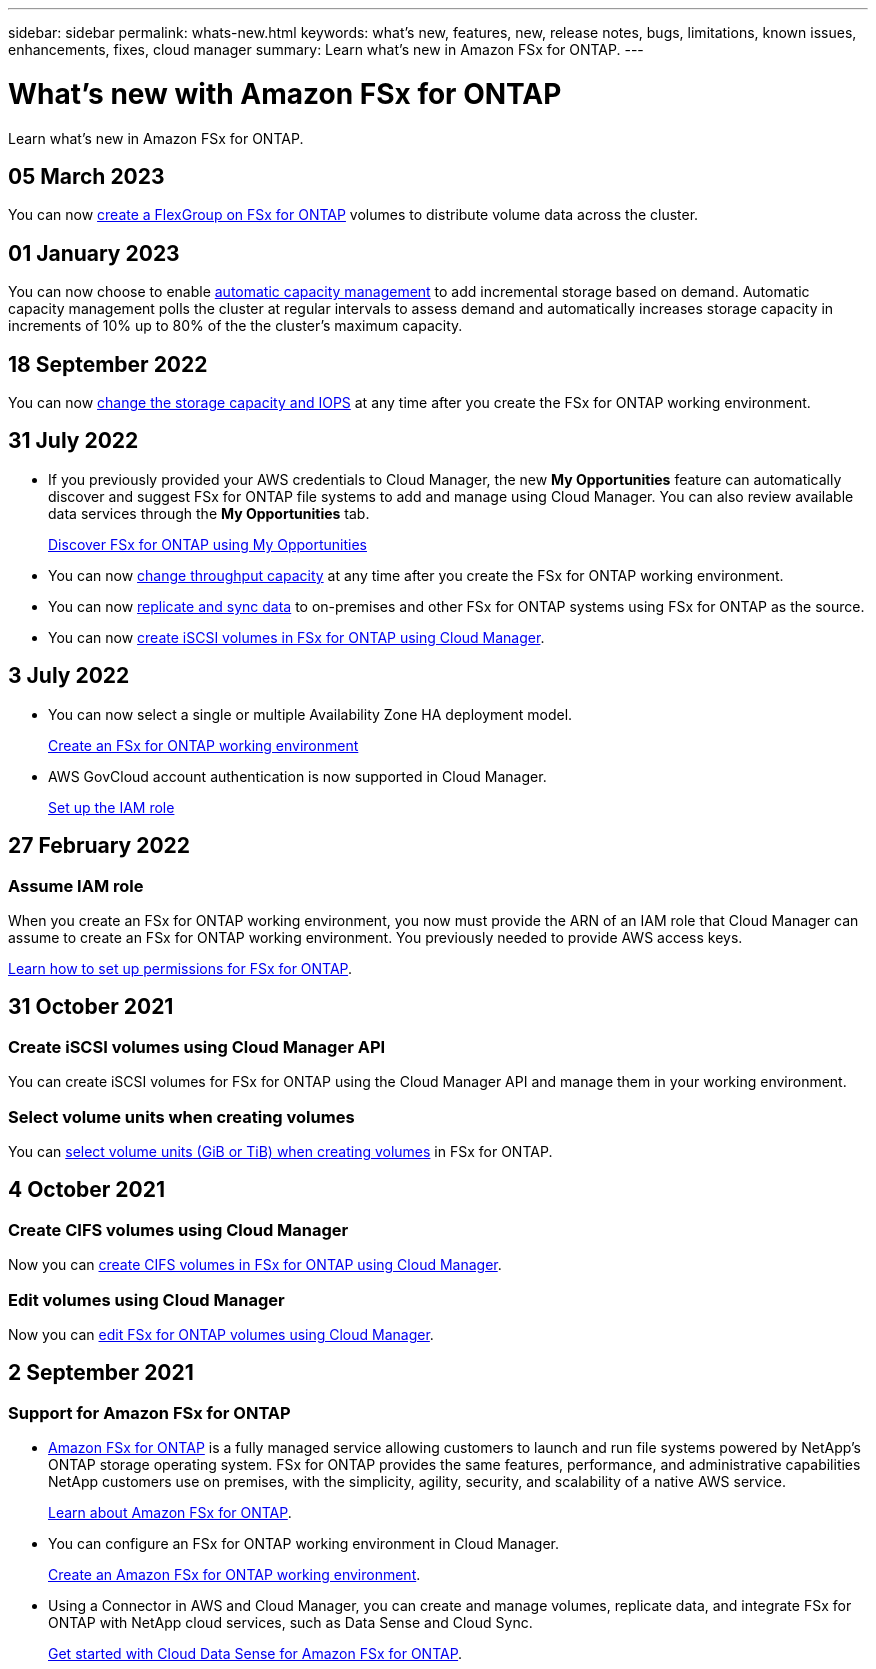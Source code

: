 ---
sidebar: sidebar
permalink: whats-new.html
keywords: what's new, features, new, release notes, bugs, limitations, known issues, enhancements, fixes, cloud manager
summary: Learn what's new in Amazon FSx for ONTAP.
---

= What's new with Amazon FSx for ONTAP
:hardbreaks:
:nofooter:
:icons: font
:linkattrs:
:imagesdir: ./media/

[.lead]
Learn what's new in Amazon FSx for ONTAP.

//tag::whats-new[]
== 05 March 2023
You can now link:https://docs.netapp.com/us-en/cloud-manager-fsx-ontap/use/task-add-fsx-volumes.html#create-volumes[create a FlexGroup on FSx for ONTAP^] volumes to distribute volume data across the cluster.  

== 01 January 2023
You can now choose to enable link:https://docs.netapp.com/us-en/cloud-manager-fsx-ontap/use/task-manage-working-environment.html#manage-automatic-capacity[automatic capacity management^] to add incremental storage based on demand. Automatic capacity management polls the cluster at regular intervals to assess demand and automatically increases storage capacity in increments of 10% up to 80% of the the cluster’s maximum capacity.

== 18 September 2022

You can now link:https://docs.netapp.com/us-en/cloud-manager-fsx-ontap/use/task-manage-working-environment.html#change-storage-capacity-and-IOPS[change the storage capacity and IOPS^] at any time after you create the FSx for ONTAP working environment. 

//end::whats-new[]
== 31 July 2022

* If you previously provided your AWS credentials to Cloud Manager, the new *My Opportunities* feature can automatically discover and suggest FSx for ONTAP file systems to add and manage using Cloud Manager. You can also review available data services through the *My Opportunities* tab. 
+
link:https://docs.netapp.com/us-en/cloud-manager-fsx-ontap/use/task-creating-fsx-working-environment.html#discover-an-existing-fsx-for-ontap-file-system[Discover FSx for ONTAP using My Opportunities^]

* You can now link:https://docs.netapp.com/us-en/cloud-manager-fsx-ontap/use/task-manage-working-environment.html#change-throughput-capacity[change throughput capacity^] at any time after you create the FSx for ONTAP working environment.

* You can now link:https://docs.netapp.com/us-en/cloud-manager-fsx-ontap/use/task-manage-fsx-volumes.html#replicate-and-sync-data[replicate and sync data^] to on-premises and other FSx for ONTAP systems using FSx for ONTAP as the source. 

* You can now link:https://docs.netapp.com/us-en/cloud-manager-fsx-ontap/use/task-add-fsx-volumes.html#creating-volumes[create iSCSI volumes in FSx for ONTAP using Cloud Manager^]. 

== 3 July 2022

* You can now select a single or multiple Availability Zone HA deployment model.
+
link:https://docs.netapp.com/us-en/cloud-manager-fsx-ontap/use/task-creating-fsx-working-environment.html#create-an-amazon-fsx-for-ontap-working-environment[Create an FSx for ONTAP working environment^]

* AWS GovCloud account authentication is now supported in Cloud Manager. 
+
link:https://docs.netapp.com/us-en/cloud-manager-fsx-ontap/requirements/task-setting-up-permissions-fsx.html#set-up-the-iam-role[Set up the IAM role^]

== 27 February 2022

=== Assume IAM role

When you create an FSx for ONTAP working environment, you now must provide the ARN of an IAM role that Cloud Manager can assume to create an FSx for ONTAP working environment. You previously needed to provide AWS access keys.

link:https://docs.netapp.com/us-en/cloud-manager-fsx-ontap/requirements/task-setting-up-permissions-fsx.html[Learn how to set up permissions for FSx for ONTAP^].

== 31 October 2021

=== Create iSCSI volumes using Cloud Manager API

You can create iSCSI volumes for FSx for ONTAP using the Cloud Manager API and manage them in your working environment.

=== Select volume units when creating volumes

You can link:https://docs.netapp.com/us-en/cloud-manager-fsx-ontap/use/task-add-fsx-volumes.html#creating-volumes[select volume units (GiB or TiB) when creating volumes^] in FSx for ONTAP.

== 4 October 2021

=== Create CIFS volumes using Cloud Manager

Now you can link:https://docs.netapp.com/us-en/cloud-manager-fsx-ontap/use/task-add-fsx-volumes.html#creating-volumes[create CIFS volumes in FSx for ONTAP using Cloud Manager^].

=== Edit volumes using Cloud Manager

Now you can link:https://docs.netapp.com/us-en/cloud-manager-fsx-ontap/use/task-manage-fsx-volumes.html#editing-volumes[edit FSx for ONTAP volumes using Cloud Manager^].

== 2 September 2021

=== Support for Amazon FSx for ONTAP

* link:https://docs.aws.amazon.com/fsx/latest/ONTAPGuide/what-is-fsx-ontap.html[Amazon FSx for ONTAP^] is a fully managed service allowing customers to launch and run file systems powered by NetApp’s ONTAP storage operating system. FSx for ONTAP provides the same features, performance, and administrative capabilities NetApp customers use on premises, with the simplicity, agility, security, and scalability of a native AWS service.
+
link:https://docs.netapp.com/us-en/cloud-manager-fsx-ontap/start/concept-fsx-aws.html[Learn about Amazon FSx for ONTAP^].

* You can configure an FSx for ONTAP working environment in Cloud Manager.
+
link:https://docs.netapp.com/us-en/cloud-manager-fsx-ontap/use/task-creating-fsx-working-environment.html[Create an Amazon FSx for ONTAP working environment^].

* Using a Connector in AWS and Cloud Manager, you can create and manage volumes, replicate data, and integrate FSx for ONTAP with NetApp cloud services, such as Data Sense and Cloud Sync.
+
link:https://docs.netapp.com/us-en/cloud-manager-data-sense/task-scanning-fsx.html[Get started with Cloud Data Sense for Amazon FSx for ONTAP^].
